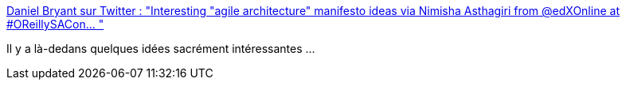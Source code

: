 :jbake-type: post
:jbake-status: published
:jbake-title: Daniel Bryant sur Twitter : "Interesting "agile architecture" manifesto ideas via Nimisha Asthagiri from @edXOnline at #OReillySACon… "
:jbake-tags: agile,architecture,présentation,_mois_févr.,_année_2020
:jbake-date: 2020-02-26
:jbake-depth: ../
:jbake-uri: shaarli/1582732731000.adoc
:jbake-source: https://nicolas-delsaux.hd.free.fr/Shaarli?searchterm=https%3A%2F%2Ftwitter.com%2Fdanielbryantuk%2Fstatus%2F1232435173104373761&searchtags=agile+architecture+pr%C3%A9sentation+_mois_f%C3%A9vr.+_ann%C3%A9e_2020
:jbake-style: shaarli

https://twitter.com/danielbryantuk/status/1232435173104373761[Daniel Bryant sur Twitter : "Interesting "agile architecture" manifesto ideas via Nimisha Asthagiri from @edXOnline at #OReillySACon… "]

Il y a là-dedans quelques idées sacrément intéressantes ...
